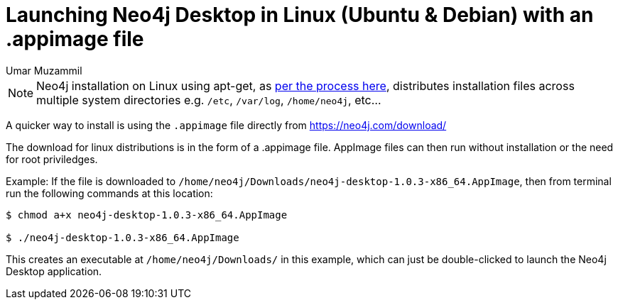 = Launching Neo4j Desktop in Linux (Ubuntu & Debian) with an .appimage file
:slug: convert-an-appimage-file-into-executable-on-linux-ubuntu-debian
:author: Umar Muzammil
:neo4j-versions: 3.3, 3.4
:tags: install, desktop
:environment: linux
:category: desktop

NOTE: Neo4j installation on Linux using apt-get,
as https://neo4j.com/docs/operations-manual/current/installation/linux/debian/[per the process here],
distributes installation files across multiple system directories e.g. `/etc`, `/var/log`, `/home/neo4j`, etc...

A quicker way to install is using the `.appimage` file directly from https://neo4j.com/download/

The download for linux distributions is in the form of a .appimage file. AppImage files can then run without installation or the need for root priviledges.

Example: If the file is downloaded to `/home/neo4j/Downloads/neo4j-desktop-1.0.3-x86_64.AppImage`,
then from terminal run the following commands at this location:

[source,shell]
----
$ chmod a+x neo4j-desktop-1.0.3-x86_64.AppImage

$ ./neo4j-desktop-1.0.3-x86_64.AppImage
----

This creates an executable at `/home/neo4j/Downloads/` in this example, which can just be double-clicked to launch the Neo4j Desktop application.
